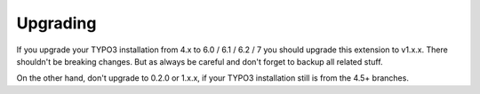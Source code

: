 .. ==================================================
.. FOR YOUR INFORMATION
.. --------------------------------------------------
.. -*- coding: utf-8 -*- with BOM.

.. ==================================================
.. DEFINE SOME TEXTROLES
.. --------------------------------------------------
.. role::   underline
.. role::   typoscript(code)
.. role::   ts(typoscript)
   :class:  typoscript
.. role::   php(code)


Upgrading
^^^^^^^^^^^^

If you upgrade your TYPO3 installation from 4.x to 6.0 / 6.1 / 6.2 / 7 you should upgrade this extension to v1.x.x. There shouldn't be breaking changes. But as always be careful and don't forget to backup all related stuff.

On the other hand, don't upgrade to 0.2.0 or 1.x.x, if your TYPO3 installation still is from the 4.5+ branches.

